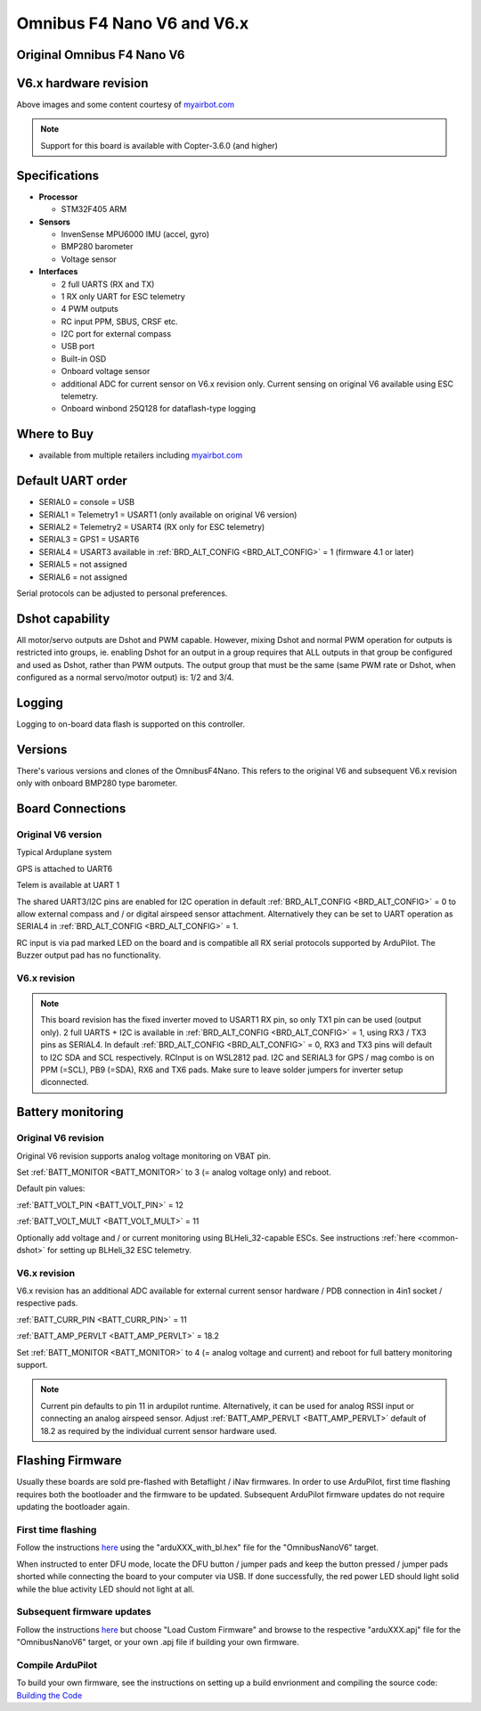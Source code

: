 .. _common-omnibusnanov6:

===============================
Omnibus F4 Nano V6 and V6.x
===============================

Original Omnibus F4 Nano V6
===========================

.. image:: ../../../images/omnibusNanoV6.jpg
    :target: ../_images/omnibusNanoV6.jpg
    :width: 450px


V6.x hardware revision
======================

.. image:: ../../../images/OmnibusF4NanoV62.jpg
    :target: ../_images/OmnibusF4NanoV62.jpg
    :width: 450px

Above images and some content courtesy of `myairbot.com <https://store.myairbot.com/flight-controller/omnibus-f3-f4/omnibusf4nanov6.html>`__

.. note::

   Support for this board is available with Copter-3.6.0 (and higher)

Specifications
==============

-  **Processor**

   -  STM32F405 ARM


-  **Sensors**

   -  InvenSense MPU6000 IMU (accel, gyro)
   -  BMP280 barometer
   -  Voltage sensor


-  **Interfaces**

   -  2 full UARTS (RX and TX)
   -  1 RX only UART for ESC telemetry 
   -  4 PWM outputs
   -  RC input PPM, SBUS, CRSF etc.
   -  I2C port for external compass
   -  USB port
   -  Built-in OSD
   -  Onboard voltage sensor
   -  additional ADC for current sensor on V6.x revision only. Current sensing on original V6 available using ESC telemetry.
   -  Onboard winbond 25Q128 for dataflash-type logging 

Where to Buy
============

- available from multiple retailers including `myairbot.com <https://store.myairbot.com/flight-controller/omnibus-f3-f4/omnibusf4nanov6.html>`__


Default UART order
==================

- SERIAL0 = console = USB
- SERIAL1 = Telemetry1 = USART1 (only available on original V6 version)
- SERIAL2 = Telemetry2 = USART4 (RX only for ESC telemetry)
- SERIAL3 = GPS1 = USART6
- SERIAL4 = USART3 available in :ref:`BRD_ALT_CONFIG <BRD_ALT_CONFIG>` = 1 (firmware 4.1 or later)
- SERIAL5 = not assigned
- SERIAL6 = not assigned

Serial protocols can be adjusted to personal preferences.

Dshot capability
================

All motor/servo outputs are Dshot and PWM capable. However, mixing Dshot and normal PWM operation for outputs is restricted into groups, ie. enabling Dshot for an output in a group requires that ALL outputs in that group be configured and used as Dshot, rather than PWM outputs. The output group that must be the same (same PWM rate or Dshot, when configured as a normal servo/motor output) is: 1/2 and 3/4.

Logging
=======

Logging to on-board data flash is supported on this controller.

Versions
==============
There's various versions and clones of the OmnibusF4Nano. This refers to the original V6 and subsequent V6.x revision only with onboard BMP280 type barometer.

Board Connections
=================

Original V6 version
-------------------

.. image:: ../../../images/nanov6.jpg
    :target: ../_images/nanov6.jpg
    :width: 450px
    
Typical Arduplane system

GPS is attached to UART6

Telem is available at UART 1

The shared UART3/I2C pins are enabled for I2C operation in default :ref:`BRD_ALT_CONFIG <BRD_ALT_CONFIG>` = 0 to allow external compass and / or digital airspeed sensor attachment.
Alternatively they can be set to UART operation as SERIAL4 in :ref:`BRD_ALT_CONFIG <BRD_ALT_CONFIG>` = 1.

RC input is via pad marked LED on the board and is compatible all RX serial protocols supported by ArduPilot.
The Buzzer output pad has no functionality.

V6.x revision
-------------

.. note::

   This board revision has the fixed inverter moved to USART1 RX pin, so only TX1 pin can be used (output only). 2 full UARTS + I2C is available in :ref:`BRD_ALT_CONFIG <BRD_ALT_CONFIG>` = 1, using RX3 / TX3 pins as SERIAL4. In default :ref:`BRD_ALT_CONFIG <BRD_ALT_CONFIG>` = 0, RX3 and TX3 pins will default to I2C SDA and SCL respectively. RCInput is on WSL2812 pad. I2C and SERIAL3 for GPS / mag combo is on PPM (=SCL), PB9 (=SDA), RX6 and TX6 pads. Make sure to leave solder jumpers for inverter setup diconnected.


.. image:: ../../../images/OmnibusF4NanoV62_pinout.jpg
    :target: ../_images/OmnibusF4NanoV62_pinout.jpg
    :width: 450px

Battery monitoring
==================

Original V6 revision 
--------------------

Original V6 revision supports analog voltage monitoring on VBAT pin.

Set :ref:`BATT_MONITOR <BATT_MONITOR>` to 3 (= analog voltage only) and reboot.


Default pin values:

:ref:`BATT_VOLT_PIN <BATT_VOLT_PIN>` = 12

:ref:`BATT_VOLT_MULT <BATT_VOLT_MULT>` = 11

Optionally add voltage and / or current monitoring using BLHeli_32-capable ESCs. See instructions :ref:`here <common-dshot>` for setting up BLHeli_32 ESC telemetry.


V6.x revision
-------------

V6.x revision has an additional ADC available for external current sensor hardware / PDB connection in 4in1 socket / respective pads.

:ref:`BATT_CURR_PIN <BATT_CURR_PIN>` = 11

:ref:`BATT_AMP_PERVLT <BATT_AMP_PERVLT>` = 18.2

Set :ref:`BATT_MONITOR <BATT_MONITOR>` to 4 (= analog voltage and current) and reboot for full battery monitoring support.

.. note::
   
   Current pin defaults to pin 11 in ardupilot runtime. Alternatively, it can be used for analog RSSI input or connecting an analog airspeed sensor. Adjust :ref:`BATT_AMP_PERVLT <BATT_AMP_PERVLT>` default of 18.2 as required by the individual current sensor hardware used.


Flashing Firmware
=================
Usually these boards are sold pre-flashed with Betaflight / iNav firmwares. In order to use ArduPilot, first time flashing requires both the bootloader and the firmware to be updated. Subsequent ArduPilot firmware updates do not require updating the bootloader again. 

First time flashing
-------------------

Follow the instructions `here <https://ardupilot.org/plane/docs/common-loading-firmware-onto-chibios-only-boards.html>`__ using the "arduXXX_with_bl.hex" file for the "OmnibusNanoV6" target.

When instructed to enter DFU mode, locate the DFU button / jumper pads and keep the button pressed / jumper pads shorted while connecting the board to your computer via USB. If done successfully, the red power LED should light solid while the blue activity LED should not light at all.

.. image:: ../../../images/OmnibusF4NanoV6_DFU.jpg
    :target: ../_images/OmnibusF4NanoV6_DFU.jpg

Subsequent firmware updates
---------------------------

Follow the instructions `here <https://ardupilot.org/plane/docs/common-loading-firmware-onto-pixhawk.html>`__ but choose "Load Custom Firmware" and browse to the respective "arduXXX.apj" file for the "OmnibusNanoV6" target, or your own .apj file if building your own firmware.

.. image:: ../../../images/openpilot-revo-mini-load-firmware.png
    :target: ../_images/openpilot-revo-mini-load-firmware.png


Compile ArduPilot
-----------------

To build your own firmware, see the instructions on setting up a build envrionment and compiling the source code:
`Building the Code <https://ardupilot.org/dev/docs/building-the-code.html>`__
